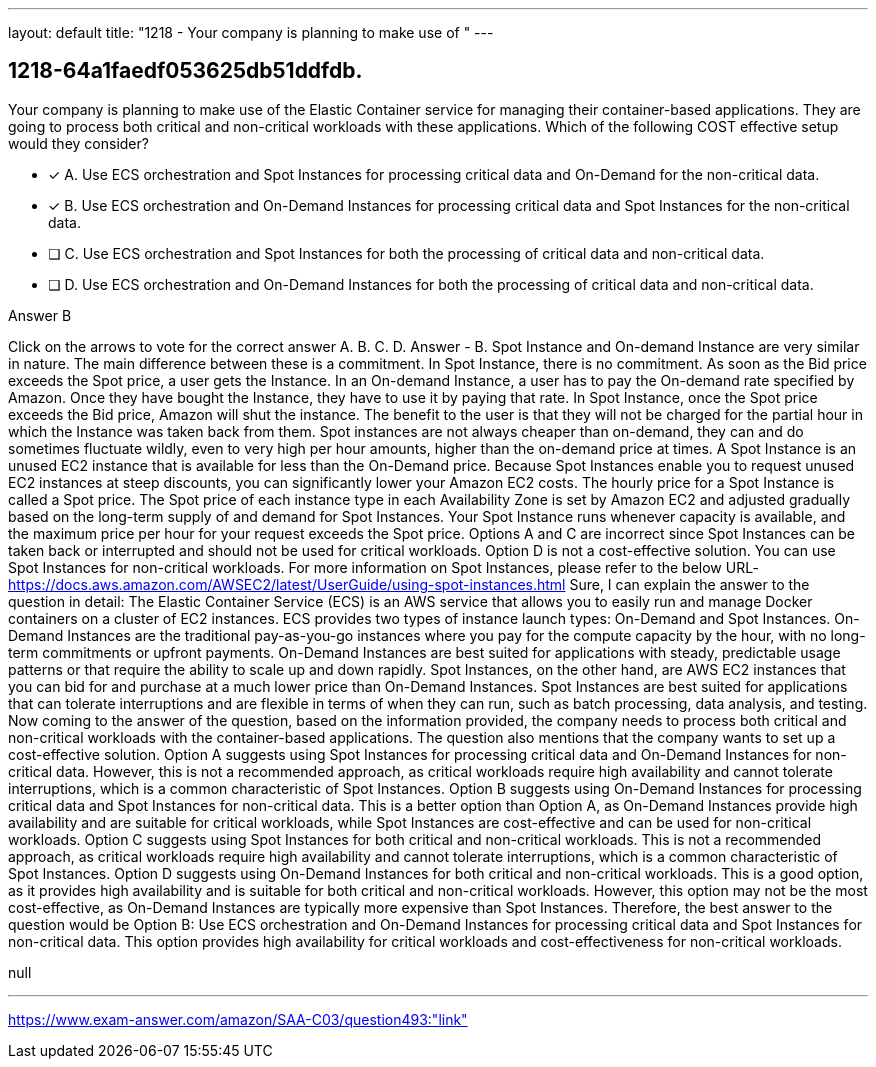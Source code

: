 ---
layout: default 
title: "1218 - Your company is planning to make use of "
---


[.question]
== 1218-64a1faedf053625db51ddfdb.


****

[.query]
--
Your company is planning to make use of the Elastic Container service for managing their container-based applications.
They are going to process both critical and non-critical workloads with these applications.
Which of the following COST effective setup would they consider?


--

[.list]
--
* [*] A. Use ECS orchestration and Spot Instances for processing critical data and On-Demand for the non-critical data.
* [*] B. Use ECS orchestration and On-Demand Instances for processing critical data and Spot Instances for the non-critical data.
* [ ] C. Use ECS orchestration and Spot Instances for both the processing of critical data and non-critical data.
* [ ] D. Use ECS orchestration and On-Demand Instances for both the processing of critical data and non-critical data.

--
****

[.answer]
Answer  B

[.explanation]
--
Click on the arrows to vote for the correct answer
A.
B.
C.
D.
Answer - B.
Spot Instance and On-demand Instance are very similar in nature.
The main difference between these is a commitment.
In Spot Instance, there is no commitment.
As soon as the Bid price exceeds the Spot price, a user gets the Instance.
In an On-demand Instance, a user has to pay the On-demand rate specified by Amazon.
Once they have bought the Instance, they have to use it by paying that rate.
In Spot Instance, once the Spot price exceeds the Bid price, Amazon will shut the instance.
The benefit to the user is that they will not be charged for the partial hour in which the Instance was taken back from them.
Spot instances are not always cheaper than on-demand, they can and do sometimes fluctuate wildly, even to very high per hour amounts, higher than the on-demand price at times.
A Spot Instance is an unused EC2 instance that is available for less than the On-Demand price.
Because Spot Instances enable you to request unused EC2 instances at steep discounts, you can significantly lower your Amazon EC2 costs.
The hourly price for a Spot Instance is called a Spot price.
The Spot price of each instance type in each Availability Zone is set by Amazon EC2 and adjusted gradually based on the long-term supply of and demand for Spot Instances.
Your Spot Instance runs whenever capacity is available, and the maximum price per hour for your request exceeds the Spot price.
Options A and C are incorrect since Spot Instances can be taken back or interrupted and should not be used for critical workloads.
Option D is not a cost-effective solution.
You can use Spot Instances for non-critical workloads.
For more information on Spot Instances, please refer to the below URL-
https://docs.aws.amazon.com/AWSEC2/latest/UserGuide/using-spot-instances.html
Sure, I can explain the answer to the question in detail:
The Elastic Container Service (ECS) is an AWS service that allows you to easily run and manage Docker containers on a cluster of EC2 instances. ECS provides two types of instance launch types: On-Demand and Spot Instances.
On-Demand Instances are the traditional pay-as-you-go instances where you pay for the compute capacity by the hour, with no long-term commitments or upfront payments. On-Demand Instances are best suited for applications with steady, predictable usage patterns or that require the ability to scale up and down rapidly.
Spot Instances, on the other hand, are AWS EC2 instances that you can bid for and purchase at a much lower price than On-Demand Instances. Spot Instances are best suited for applications that can tolerate interruptions and are flexible in terms of when they can run, such as batch processing, data analysis, and testing.
Now coming to the answer of the question, based on the information provided, the company needs to process both critical and non-critical workloads with the container-based applications. The question also mentions that the company wants to set up a cost-effective solution.
Option A suggests using Spot Instances for processing critical data and On-Demand Instances for non-critical data. However, this is not a recommended approach, as critical workloads require high availability and cannot tolerate interruptions, which is a common characteristic of Spot Instances.
Option B suggests using On-Demand Instances for processing critical data and Spot Instances for non-critical data. This is a better option than Option A, as On-Demand Instances provide high availability and are suitable for critical workloads, while Spot Instances are cost-effective and can be used for non-critical workloads.
Option C suggests using Spot Instances for both critical and non-critical workloads. This is not a recommended approach, as critical workloads require high availability and cannot tolerate interruptions, which is a common characteristic of Spot Instances.
Option D suggests using On-Demand Instances for both critical and non-critical workloads. This is a good option, as it provides high availability and is suitable for both critical and non-critical workloads. However, this option may not be the most cost-effective, as On-Demand Instances are typically more expensive than Spot Instances.
Therefore, the best answer to the question would be Option B: Use ECS orchestration and On-Demand Instances for processing critical data and Spot Instances for non-critical data. This option provides high availability for critical workloads and cost-effectiveness for non-critical workloads.
--

[.ka]
null

'''



https://www.exam-answer.com/amazon/SAA-C03/question493:"link"


